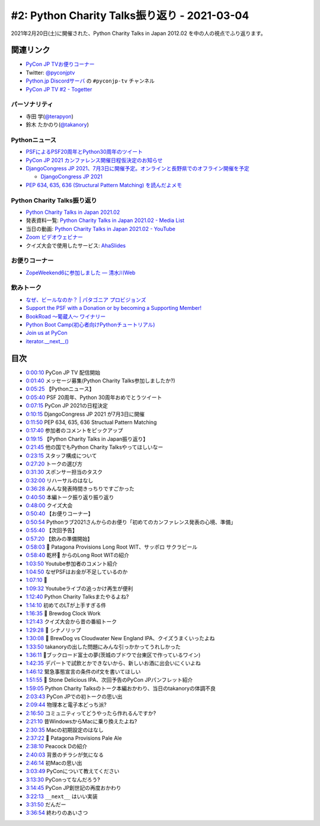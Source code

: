 =============================================
#2: Python Charity Talks振り返り - 2021-03-04
=============================================

2021年2月20日(土)に開催された、Python Charity Talks in Japan 2012.02 を中の人の視点でふり返ります。

.. raw:: html

   <iframe width="560" height="315" src="https://www.youtube.com/embed/xdgNNP8j4gY" frameborder="0" allow="accelerometer; autoplay; clipboard-write; encrypted-media; gyroscope; picture-in-picture" allowfullscreen></iframe>

関連リンク
==========
* `PyCon JP TVお便りコーナー <https://docs.google.com/forms/d/e/1FAIpQLSfvL4cKteAaG_czTXjofR83owyjXekG9GNDGC6-jRZCb_2HRw/viewform>`_
* Twitter: `@pyconjptv <https://twitter.com/pyconjptv>`_
* `Python.jp Discordサーバ <https://www.python.jp/pages/pythonjp_discord.html>`_ の ``#pyconjp-tv`` チャンネル
* `PyCon JP TV #2 - Togetter <https://togetter.com/li/1679046>`_  

パーソナリティ
--------------
* 寺田 学(`@terapyon <https://twitter.com/terapyon>`_)
* 鈴木 たかのり(`@takanory <https://twitter.com/takanory>`_)

Pythonニュース
--------------
* `PSFによるPSF20周年とPython30周年のツイート <https://twitter.com/ThePSF/status/1358313047098617857>`_
* `PyCon JP 2021 カンファレンス開催日程仮決定のお知らせ <https://pyconjp.blogspot.com/2021/02/Tentative-Conference-Schedule-for-PyCon-JP-2021.html>`_
* `DjangoCongress JP 2021、7月3日に開催予定。オンラインと長野県でのオフライン開催を予定 <https://twitter.com/django_ja/status/1367005870740041730>`_

  * `DjangoCongress JP 2021 <https://djangocongress.jp/>`_
* `PEP 634, 635, 636 (Structural Pattern Matching) を読んだよメモ <https://qiita.com/tk0miya/items/d9f816b14101ff83d5b7>`_

Python Charity Talks振り返り
----------------------------
* `Python Charity Talks in Japan 2021.02 <https://pyconjp.connpass.com/event/199787/>`_
* 発表資料一覧: `Python Charity Talks in Japan 2021.02 - Media List <https://pyconjp.connpass.com/event/199787/presentation/>`_
* 当日の動画: `Python Charity Talks in Japan 2021.02 - YouTube <https://www.youtube.com/watch?v=cjV3uTWtTyg>`_
* `Zoom ビデオウェビナー <https://zoom.us/jp-jp/webinar.html>`_
* クイズ大会で使用したサービス: `AhaSlides <https://ahaslides.com/>`_

お便りコーナー
--------------
* `ZopeWeekend6に参加しました — 清水川Web <http://www.freia.jp/taka/blog/245/index.html#plonesns>`_

飲みトーク
----------
* `なぜ、ビールなのか？ | パタゴニア プロビジョンズ <https://www.patagoniaprovisions.jp/pages/why-beer>`_
* `Support the PSF with a Donation or by becoming a Supporting Member! <https://www.python.org/psf/donations/>`_
* `BookRoad 〜葡蔵人〜 ワイナリー <http://bookroad.tokyo/>`_
* `Python Boot Camp(初心者向けPythonチュートリアル) <https://www.pycon.jp/support/bootcamp.html>`_
* `Join us at PyCon <https://pycon.org/>`_
* `iterator.__next__() <https://docs.python.org/ja/3/library/stdtypes.html#iterator.__next__>`_
  
目次
====
* `0:00:10 <https://www.youtube.com/watch?v=xdgNNP8j4gY&t=10s>`_ PyCon JP TV 配信開始
* `0:01:40 <https://www.youtube.com/watch?v=xdgNNP8j4gY&t=100s>`_ メッセージ募集(Python Charity Talks参加しましたか?)
* `0:05:25 <https://www.youtube.com/watch?v=xdgNNP8j4gY&t=325s>`_ 【Pythonニュース】
* `0:05:40 <https://www.youtube.com/watch?v=xdgNNP8j4gY&t=340s>`_ PSF 20周年、Python 30周年おめでとうツイート
* `0:07:15 <https://www.youtube.com/watch?v=xdgNNP8j4gY&t=435s>`_ PyCon JP 2021の日程決定
* `0:10:15 <https://www.youtube.com/watch?v=xdgNNP8j4gY&t=615s>`_ DjangoCongress JP 2021 が7月3日に開催
* `0:11:50 <https://www.youtube.com/watch?v=xdgNNP8j4gY&t=710s>`_ PEP 634, 635, 636 Structual Pattern Matching
* `0:17:40 <https://www.youtube.com/watch?v=xdgNNP8j4gY&t=1060s>`_ 参加者のコメントをピックアップ
* `0:19:15 <https://www.youtube.com/watch?v=xdgNNP8j4gY&t=1155s>`_ 【Python Charity Talks in Japan振り返り】
* `0:21:45 <https://www.youtube.com/watch?v=xdgNNP8j4gY&t=1305s>`_ 他の国でもPython Charity Talksやってほしいなー
* `0:23:15 <https://www.youtube.com/watch?v=xdgNNP8j4gY&t=1395s>`_ スタッフ構成について
* `0:27:20 <https://www.youtube.com/watch?v=xdgNNP8j4gY&t=1640s>`_ トークの選び方
* `0:31:30 <https://www.youtube.com/watch?v=xdgNNP8j4gY&t=1890s>`_ スポンサー担当のタスク
* `0:32:00 <https://www.youtube.com/watch?v=xdgNNP8j4gY&t=1920s>`_ リハーサルのはなし
* `0:36:28 <https://www.youtube.com/watch?v=xdgNNP8j4gY&t=2188s>`_ みんな発表時間きっちりですごかった
* `0:40:50 <https://www.youtube.com/watch?v=xdgNNP8j4gY&t=2450s>`_ 本編トーク振り返り振り返り
* `0:48:00 <https://www.youtube.com/watch?v=xdgNNP8j4gY&t=2880s>`_ クイズ大会
* `0:50:40 <https://www.youtube.com/watch?v=xdgNNP8j4gY&t=3040s>`_ 【お便りコーナー】
* `0:50:54 <https://www.youtube.com/watch?v=xdgNNP8j4gY&t=3054s>`_ Pythonラブ2021さんからのお便り「初めてのカンファレンス発表の心境、準備」
* `0:55:40 <https://www.youtube.com/watch?v=xdgNNP8j4gY&t=3340s>`_ 【次回予告】
* `0:57:20 <https://www.youtube.com/watch?v=xdgNNP8j4gY&t=3440s>`_ 【飲みの準備開始】
* `0:58:03 <https://www.youtube.com/watch?v=xdgNNP8j4gY&t=3483s>`_ 🍺 Patagona Provisions Long Root WIT、サッポロ サクラビール
* `0:58:40 <https://www.youtube.com/watch?v=xdgNNP8j4gY&t=3520s>`_ 乾杯🍻 からのLong Root WITの紹介
* `1:03:50 <https://www.youtube.com/watch?v=xdgNNP8j4gY&t=3830s>`_ Youtube参加者のコメント紹介
* `1:04:50 <https://www.youtube.com/watch?v=xdgNNP8j4gY&t=3890s>`_ なぜPSFはお金が不足しているのか
* `1:07:10 <https://www.youtube.com/watch?v=xdgNNP8j4gY&t=4030s>`_ 🍕
* `1:09:32 <https://www.youtube.com/watch?v=xdgNNP8j4gY&t=4172s>`_ Youtubeライブの追っかけ再生が便利
* `1:12:40 <https://www.youtube.com/watch?v=xdgNNP8j4gY&t=4360s>`_ Python Charity Talksまたやるよね?
* `1:14:10 <https://www.youtube.com/watch?v=xdgNNP8j4gY&t=4450s>`_ 初めてのLTが上手すぎる件
* `1:16:35 <https://www.youtube.com/watch?v=xdgNNP8j4gY&t=4595s>`_ 🍺 Brewdog Clock Work
* `1:21:43 <https://www.youtube.com/watch?v=xdgNNP8j4gY&t=4903s>`_ クイズ大会から昔の番組トーク
* `1:29:28 <https://www.youtube.com/watch?v=xdgNNP8j4gY&t=5368s>`_ 🍶 シナノリップ
* `1:30:08 <https://www.youtube.com/watch?v=xdgNNP8j4gY&t=5408s>`_ 🍺 BrewDog vs Cloudwater New England IPA、クイズうまくいったよね
* `1:33:50 <https://www.youtube.com/watch?v=xdgNNP8j4gY&t=5630s>`_ takanoryの出した問題にみんな引っかかってうれしかった
* `1:36:11 <https://www.youtube.com/watch?v=xdgNNP8j4gY&t=5771s>`_ 🍷ブックロード富士の夢(茨城のブドウで台東区で作っているワイン)
* `1:42:35 <https://www.youtube.com/watch?v=xdgNNP8j4gY&t=6155s>`_ デパートで試飲とかできないから、新しいお酒に出会いにくいよね
* `1:46:12 <https://www.youtube.com/watch?v=xdgNNP8j4gY&t=6372s>`_ 緊急事態宣言の条件のif文を書いてほしい
* `1:51:55 <https://www.youtube.com/watch?v=xdgNNP8j4gY&t=6715s>`_ 🍺 Stone Delicious IPA、次回予告のPyCon JPパンフレット紹介
* `1:59:05 <https://www.youtube.com/watch?v=xdgNNP8j4gY&t=7145s>`_ Python Charity Talksのトーク本編おかわり、当日のtakanoryの体調不良
* `2:03:43 <https://www.youtube.com/watch?v=xdgNNP8j4gY&t=7423s>`_ PyCon JPでの初トークの思い出
* `2:09:44 <https://www.youtube.com/watch?v=xdgNNP8j4gY&t=7784s>`_ 物理本と電子本どっち派?
* `2:16:50 <https://www.youtube.com/watch?v=xdgNNP8j4gY&t=8210s>`_ コミュニティってどうやったら作れるんですか?
* `2:21:10 <https://www.youtube.com/watch?v=xdgNNP8j4gY&t=8470s>`_ 昔WindowsからMacに乗り換えたよね?
* `2:30:35 <https://www.youtube.com/watch?v=xdgNNP8j4gY&t=9035s>`_ Macの初期設定のはなし
* `2:37:22 <https://www.youtube.com/watch?v=xdgNNP8j4gY&t=9442s>`_ 🍺 Patagona Provisions Pale Ale
* `2:38:10 <https://www.youtube.com/watch?v=xdgNNP8j4gY&t=9490s>`_ Peacock Dの紹介
* `2:40:03 <https://www.youtube.com/watch?v=xdgNNP8j4gY&t=9603s>`_ 背景のチラシが気になる
* `2:46:14 <https://www.youtube.com/watch?v=xdgNNP8j4gY&t=9974s>`_ 初Macの思い出
* `3:03:49 <https://www.youtube.com/watch?v=xdgNNP8j4gY&t=11029s>`_ PyConについて教えてください
* `3:13:30 <https://www.youtube.com/watch?v=xdgNNP8j4gY&t=11610s>`_ PyConってなんだろう?
* `3:14:45 <https://www.youtube.com/watch?v=xdgNNP8j4gY&t=11685s>`_ PyCon JP創世記の再度おかわり
* `3:22:13 <https://www.youtube.com/watch?v=xdgNNP8j4gY&t=12133s>`_ ``__next__`` はいい実装
* `3:31:50 <https://www.youtube.com/watch?v=xdgNNP8j4gY&t=12710s>`_ だんだー
* `3:36:54 <https://www.youtube.com/watch?v=xdgNNP8j4gY&t=13014s>`_ 終わりのあいさつ
